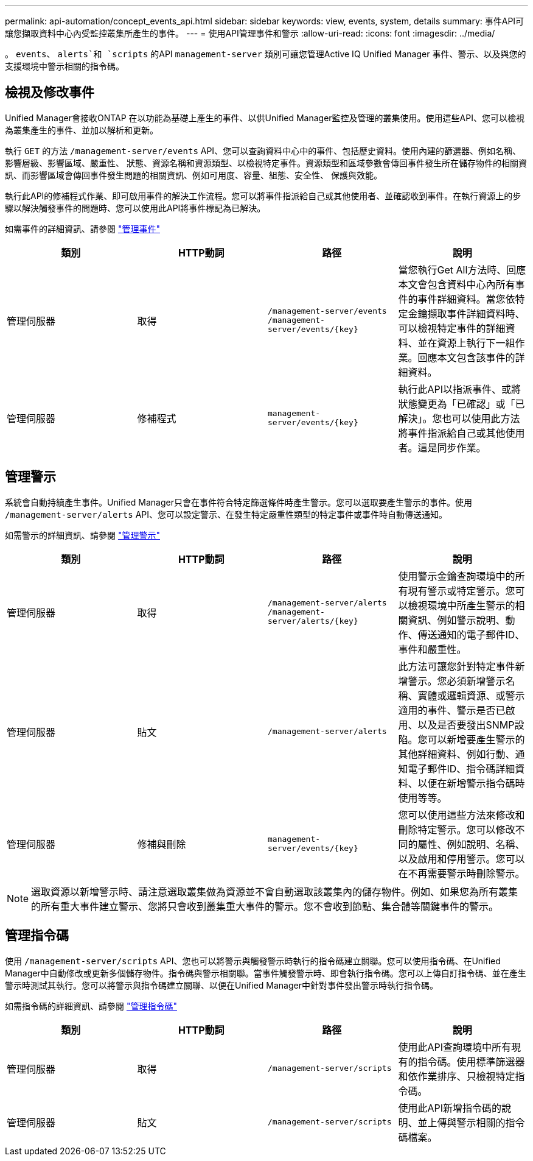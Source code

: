 ---
permalink: api-automation/concept_events_api.html 
sidebar: sidebar 
keywords: view, events, system, details 
summary: 事件API可讓您擷取資料中心內受監控叢集所產生的事件。 
---
= 使用API管理事件和警示
:allow-uri-read: 
:icons: font
:imagesdir: ../media/


[role="lead"]
。 `events`、 `alerts`和 `scripts` 的API `management-server` 類別可讓您管理Active IQ Unified Manager 事件、警示、以及與您的支援環境中警示相關的指令碼。



== 檢視及修改事件

Unified Manager會接收ONTAP 在以功能為基礎上產生的事件、以供Unified Manager監控及管理的叢集使用。使用這些API、您可以檢視為叢集產生的事件、並加以解析和更新。

執行 `GET` 的方法 `/management-server/events` API、您可以查詢資料中心中的事件、包括歷史資料。使用內建的篩選器、例如名稱、影響層級、影響區域、嚴重性、 狀態、資源名稱和資源類型、以檢視特定事件。資源類型和區域參數會傳回事件發生所在儲存物件的相關資訊、而影響區域會傳回事件發生問題的相關資訊、例如可用度、容量、組態、安全性、 保護與效能。

執行此API的修補程式作業、即可啟用事件的解決工作流程。您可以將事件指派給自己或其他使用者、並確認收到事件。在執行資源上的步驟以解決觸發事件的問題時、您可以使用此API將事件標記為已解決。

如需事件的詳細資訊、請參閱 link:../events/concept_manage_events.html["管理事件"]

[cols="4*"]
|===
| 類別 | HTTP動詞 | 路徑 | 說明 


 a| 
管理伺服器
 a| 
取得
 a| 
`/management-server/events`
`/management-server/events/{key}`
 a| 
當您執行Get All方法時、回應本文會包含資料中心內所有事件的事件詳細資料。當您依特定金鑰擷取事件詳細資料時、可以檢視特定事件的詳細資料、並在資源上執行下一組作業。回應本文包含該事件的詳細資料。



 a| 
管理伺服器
 a| 
修補程式
 a| 
`management-server/events/{key}`
 a| 
執行此API以指派事件、或將狀態變更為「已確認」或「已解決」。您也可以使用此方法將事件指派給自己或其他使用者。這是同步作業。

|===


== 管理警示

系統會自動持續產生事件。Unified Manager只會在事件符合特定篩選條件時產生警示。您可以選取要產生警示的事件。使用 `/management-server/alerts` API、您可以設定警示、在發生特定嚴重性類型的特定事件或事件時自動傳送通知。

如需警示的詳細資訊、請參閱 link:../events/concept_manage_alerts.html["管理警示"]

[cols="4*"]
|===
| 類別 | HTTP動詞 | 路徑 | 說明 


 a| 
管理伺服器
 a| 
取得
 a| 
`/management-server/alerts`
`/management-server/alerts/{key}`
 a| 
使用警示金鑰查詢環境中的所有現有警示或特定警示。您可以檢視環境中所產生警示的相關資訊、例如警示說明、動作、傳送通知的電子郵件ID、事件和嚴重性。



 a| 
管理伺服器
 a| 
貼文
 a| 
`/management-server/alerts`
 a| 
此方法可讓您針對特定事件新增警示。您必須新增警示名稱、實體或邏輯資源、或警示適用的事件、警示是否已啟用、以及是否要發出SNMP設陷。您可以新增要產生警示的其他詳細資料、例如行動、通知電子郵件ID、指令碼詳細資料、以便在新增警示指令碼時使用等等。



 a| 
管理伺服器
 a| 
修補與刪除
 a| 
`management-server/events/{key}`
 a| 
您可以使用這些方法來修改和刪除特定警示。您可以修改不同的屬性、例如說明、名稱、以及啟用和停用警示。您可以在不再需要警示時刪除警示。

|===

NOTE: 選取資源以新增警示時、請注意選取叢集做為資源並不會自動選取該叢集內的儲存物件。例如、如果您為所有叢集的所有重大事件建立警示、您將只會收到叢集重大事件的警示。您不會收到節點、集合體等關鍵事件的警示。



== 管理指令碼

使用 `/management-server/scripts` API、您也可以將警示與觸發警示時執行的指令碼建立關聯。您可以使用指令碼、在Unified Manager中自動修改或更新多個儲存物件。指令碼與警示相關聯。當事件觸發警示時、即會執行指令碼。您可以上傳自訂指令碼、並在產生警示時測試其執行。您可以將警示與指令碼建立關聯、以便在Unified Manager中針對事件發出警示時執行指令碼。

如需指令碼的詳細資訊、請參閱 link:../events/concept_manage_scripts.html["管理指令碼"]

[cols="4*"]
|===
| 類別 | HTTP動詞 | 路徑 | 說明 


 a| 
管理伺服器
 a| 
取得
 a| 
`/management-server/scripts`
 a| 
使用此API查詢環境中所有現有的指令碼。使用標準篩選器和依作業排序、只檢視特定指令碼。



 a| 
管理伺服器
 a| 
貼文
 a| 
`/management-server/scripts`
 a| 
使用此API新增指令碼的說明、並上傳與警示相關的指令碼檔案。

|===
